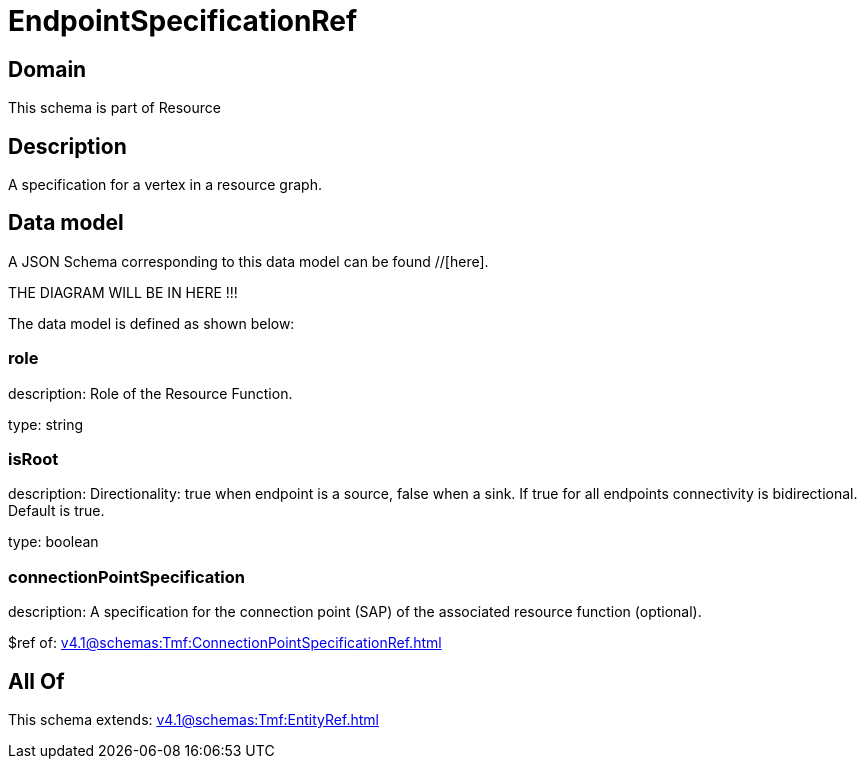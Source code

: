 = EndpointSpecificationRef

[#domain]
== Domain

This schema is part of Resource

[#description]
== Description
A specification for a vertex in a resource graph.


[#data_model]
== Data model

A JSON Schema corresponding to this data model can be found //[here].

THE DIAGRAM WILL BE IN HERE !!!


The data model is defined as shown below:


=== role
description: Role of the Resource Function.

type: string


=== isRoot
description: Directionality: true when endpoint is a source, false when a sink. If true for all endpoints connectivity is bidirectional. Default is true.

type: boolean


=== connectionPointSpecification
description: A specification for the connection point (SAP) of the associated resource function (optional).

$ref of: xref:v4.1@schemas:Tmf:ConnectionPointSpecificationRef.adoc[]


[#all_of]
== All Of

This schema extends: xref:v4.1@schemas:Tmf:EntityRef.adoc[]
